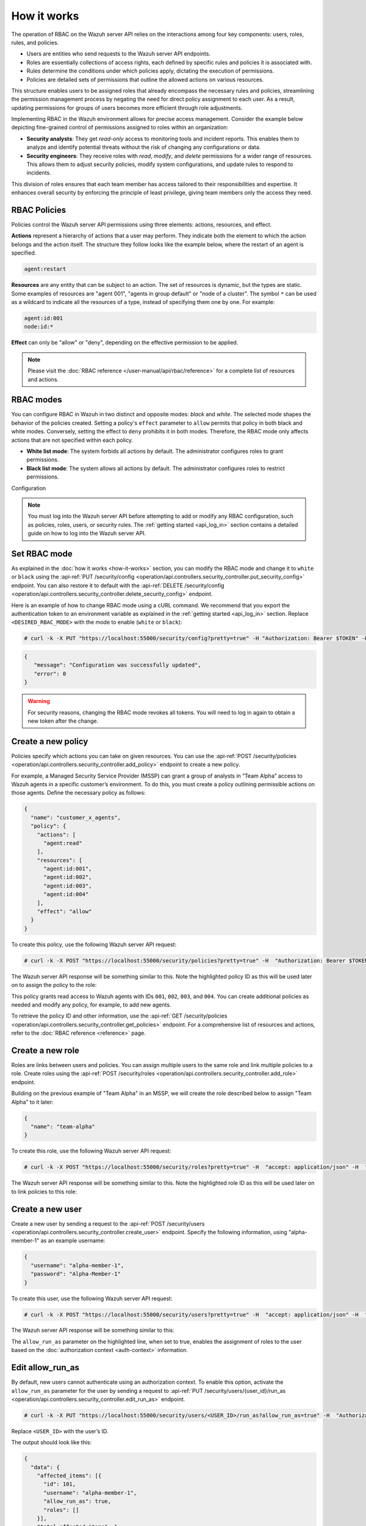 .. Copyright (C) 2015, Wazuh, Inc.

.. meta::
   :description: The operation of RBAC is based on the relationship between four components: users, roles, rules, and policies. Learn more here.

How it works
============

The operation of RBAC on the Wazuh server API relies on the interactions among four key components: users, roles, rules, and policies.

-  Users are entities who send requests to the Wazuh server API endpoints.
-  Roles are essentially collections of access rights, each defined by specific rules and policies it is associated with.
-  Rules determine the conditions under which policies apply, dictating the execution of permissions.
-  Policies are detailed sets of permissions that outline the allowed actions on various resources.

This structure enables users to be assigned roles that already encompass the necessary rules and policies, streamlining the permission management process by negating the need for direct policy assignment to each user. As a result, updating permissions for groups of users becomes more efficient through role adjustments.

Implementing RBAC in the Wazuh environment allows for precise access management. Consider the example below depicting fine-grained control of permissions assigned to roles within an organization:

-  **Security analysts**: They get *read-only* access to monitoring tools and incident reports. This enables them to analyze and identify potential threats without the risk of changing any configurations or data.
-  **Security engineers**: They receive roles with *read*, *modify*, and *delete* permissions for a wider range of resources. This allows them to adjust security policies, modify system configurations, and update rules to respond to incidents.

This division of roles ensures that each team member has access tailored to their responsibilities and expertise. It enhances overall security by enforcing the principle of least privilege, giving team members only the access they need.

RBAC Policies
-------------

Policies control the Wazuh server API permissions using three elements: actions, resources, and effect.

**Actions** represent a hierarchy of actions that a user may perform. They indicate both the element to which the action belongs and the action itself. The structure they follow looks like the example below, where the restart of an agent is specified.

.. code-block:: yaml

   agent:restart

**Resources** are any entity that can be subject to an action. The set of resources is dynamic, but the types are static. Some examples of resources are "agent 001", "agents in group default" or "node of a cluster". The symbol ``*`` can be used as a wildcard to indicate all the resources of a type, instead of specifying them one by one. For example:

.. code-block:: yaml

   agent:id:001
   node:id:*

**Effect** can only be "allow" or "deny", depending on the effective permission to be applied.

.. note::

   Please visit the :doc:`RBAC reference </user-manual/api/rbac/reference>` for a complete list of resources and actions.

RBAC modes
----------

You can configure RBAC in Wazuh in two distinct and opposite modes: *black* and *white*. The selected mode shapes the behavior of the policies created. Setting a policy's ``effect`` parameter to ``allow`` permits that policy in both black and white modes. Conversely, setting the effect to ``deny`` prohibits it in both modes. Therefore, the RBAC mode only affects actions that are not specified within each policy.

-  **White list mode**: The system forbids all actions by default. The administrator configures roles to grant permissions.
-  **Black list mode**: The system allows all actions by default. The administrator configures roles to restrict permissions.

Configuration

.. note::

   You must log into the Wazuh server API before attempting to add or modify any RBAC configuration, such as policies, roles, users, or security rules. The :ref:`getting started <api_log_in>` section contains a detailed guide on how to log into the Wazuh server API.

Set RBAC mode
-------------

As explained in the :doc:`how it works <how-it-works>` section, you can modify the RBAC mode and change it to ``white`` or ``black`` using the :api-ref:`PUT /security/config <operation/api.controllers.security_controller.put_security_config>` endpoint. You can also restore it to default with the :api-ref:`DELETE /security/config <operation/api.controllers.security_controller.delete_security_config>` endpoint.

Here is an example of how to change RBAC mode using a cURL command. We recommend that you export the authentication token to an environment variable as explained in the :ref:`getting started <api_log_in>` section. Replace ``<DESIRED_RBAC_MODE>`` with the mode to enable (``white`` or ``black``):

.. code-block:: console

   # curl -k -X PUT "https://localhost:55000/security/config?pretty=true" -H "Authorization: Bearer $TOKEN" -H "Content-Type: application/json" -d "{\"rbac_mode\":\"<DESIRED_RBAC_MODE>\"}"

.. code-block:: none
   :class: output

   {
      "message": "Configuration was successfully updated",
      "error": 0
   }

.. warning::

   For security reasons, changing the RBAC mode revokes all tokens. You will need to log in again to obtain a new token after the change.

Create a new policy
-------------------

Policies specify which actions you can take on given resources. You can use the :api-ref:`POST /security/policies <operation/api.controllers.security_controller.add_policy>` endpoint to create a new policy.

For example, a Managed Security Service Provider (MSSP) can grant a group of analysts in “Team Alpha” access to Wazuh agents in a specific customer’s environment. To do this, you must create a policy outlining permissible actions on those agents. Define the necessary policy as follows:

.. code-block:: json

   {
     "name": "customer_x_agents",
     "policy": {
       "actions": [
         "agent:read"
       ],
       "resources": [
         "agent:id:001",
         "agent:id:002",
         "agent:id:003",
         "agent:id:004"
       ],
       "effect": "allow"
     }
   }

To create this policy, use the following Wazuh server API request:

.. code-block:: console

   # curl -k -X POST "https://localhost:55000/security/policies?pretty=true" -H  "Authorization: Bearer $TOKEN" -H "Content-Type: application/json" -d "{\"name\":\"customer_x_agents\",\"policy\":{\"actions\":[\"agent:read\"],\"resources\":[\"agent:id:001\",\"agent:id:002\",\"agent:id:003\",\"agent:id:004\"],\"effect\":\"allow\"}}"

The Wazuh server API response will be something similar to this. Note the highlighted policy ID as this will be used later on to assign the policy to the role:

.. code-block:: none
   :class: output
   :emphasize-lines: 5

   {
     "data": {
       "affected_items": [
         {
           "id": 100,
           "name": "customer_x_agents",
           "policy": {
             "actions": [
               "agent:read"
             ],
             "resources": [
               "agent:id:001",
               "agent:id:002",
               "agent:id:003",
               "agent:id:004"
             ],
             "effect": "allow"
           },
           "roles": []
         }
       ],
       "total_affected_items": 1,
       "total_failed_items": 0,
       "failed_items": []
     },
     "message": "Policy was successfully created",
     "error": 0
   }

This policy grants read access to Wazuh agents with IDs ``001``, ``002``, ``003``, and ``004``. You can create additional policies as needed and modify any policy, for example, to add new agents.

To retrieve the policy ID and other information, use the :api-ref:`GET /security/policies <operation/api.controllers.security_controller.get_policies>` endpoint. For a comprehensive list of resources and actions, refer to the :doc:`RBAC reference <reference>` page.

Create a new role
-----------------

Roles are links between users and policies. You can assign multiple users to the same role and link multiple policies to a role. Create roles using the :api-ref:`POST /security/roles <operation/api.controllers.security_controller.add_role>` endpoint.

Building on the previous example of "Team Alpha" in an MSSP, we will create the role described below to assign "Team Alpha" to it later:

.. code-block:: json

   {
     "name": "team-alpha"
   }

To create this role, use the following Wazuh server API request:

.. code-block:: console

   # curl -k -X POST "https://localhost:55000/security/roles?pretty=true" -H  "accept: application/json" -H  "Authorization: Bearer $TOKEN" -H "Content-Type: application/json" -d "{\"name\":\"team-alpha\"}"

The Wazuh server API response will be something similar to this. Note the highlighted role ID as this will be used later on to link policies to this role:

.. code-block:: none
   :class: output
   :emphasize-lines: 5

   {
     "data": {
       "affected_items": [
         {
           "id": 100,
           "name": "team-alpha",
           "policies": [],
           "users": [],
           "rules": []
         }
       ],
       "total_affected_items": 1,
       "total_failed_items": 0,
       "failed_items": []
     },
     "message": "Role was successfully created",
     "error": 0
   }

.. _api_rbac_user:

Create a new user
-----------------

Create a new user by sending a request to the :api-ref:`POST /security/users <operation/api.controllers.security_controller.create_user>` endpoint. Specify the following information, using "alpha-member-1" as an example username:

.. code-block:: json

   {
     "username": "alpha-member-1",
     "password": "Alpha-Member-1"
   }

To create this user, use the following Wazuh server API request:

.. code-block:: console

   # curl -k -X POST "https://localhost:55000/security/users?pretty=true" -H  "accept: application/json" -H  "Authorization: Bearer $TOKEN" -H  "Content-Type: application/json" -d "{\"username\":\"alpha-member-1\",\"password\":\"Alpha-Member-1\"}"

The Wazuh server API response will be something similar to this:

.. code-block:: none
   :class: output
   :emphasize-lines: 6

   {
     "data": {
       "affected_items": [{
         "id": 101,
         "username": "alpha-member-1",
         "allow_run_as": false,
         "roles": []
       }],
       "total_affected_items": 1,
       "total_failed_items": 0,
       "failed_items": []
     },
     "message": "User was successfully created",
     "error": 0
   }


The ``allow_run_as`` parameter on the highlighted line, when set to true, enables the assignment of roles to the user based on the :doc:`authorization context <auth-context>` information.

Edit allow_run_as
-----------------

By default, new users cannot authenticate using an authorization context. To enable this option, activate the ``allow_run_as`` parameter for the user by sending a request to :api-ref:`PUT /security/users/{user_id}/run_as <operation/api.controllers.security_controller.edit_run_as>` endpoint.

.. code-block:: console

   # curl -k -X PUT "https://localhost:55000/security/users/<USER_ID>/run_as?allow_run_as=true" -H  "Authorization: Bearer $TOKEN"

Replace ``<USER_ID>`` with the user’s ID.

The output should look like this:

.. code-block:: none
   :class: output

   {
     "data": {
       "affected_items": [{
         "id": 101,
         "username": "alpha-member-1",
         "allow_run_as": true,
         "roles": []
       }],
       "total_affected_items": 1,
       "total_failed_items": 0,
       "failed_items": []
     },
     "message": "Parameter allow_run_as has been enabled for the user",
     "error": 0
   }

Assign policies to roles
------------------------

Use the :api-ref:`POST /security/roles/{role_id}/policies <operation/api.controllers.security_controller.set_role_policy>` endpoint to assign policies to a specific role by specifying the role's ID and the IDs of the policies. A role can have multiple policies, and a policy can link to multiple roles.

The :api-ref:`POST /security/roles/{role_id}/policies <operation/api.controllers.security_controller.set_role_policy>` endpoint includes a position parameter that determines the order of policy application, as some policies may conflict. For details on managing these conflicts, see the :ref:`rbac_priority` section.

For example, to assign the ``customer_x_agents`` policy to the ``team-alpha`` role with *role_id* ``100`` and *policy_id* ``100``, use the following request:

.. code-block:: console

   # curl -k -X POST "https://localhost:55000/security/roles/100/policies?policy_ids=100&pretty=true" -H  "Authorization: Bearer $TOKEN"

.. code-block:: none
   :class: output

   {
     "data": {
       "affected_items": [
         {
           "id": 100,
           "name": "team-alpha",
           "policies": [
             100
           ],
           "users": [],
           "rules": []
         }
       ],
       "total_affected_items": 1,
       "total_failed_items": 0,
       "failed_items": []
     },
     "message": "All policies were linked to role 100",
     "error": 0
   }

This approach simplifies permission management for all members of "team-alpha" by allowing you to add or modify policies for the group rather than assigning permissions to each team member individually.

Create a new rule
-----------------

To create a new rule, make a request to the :api-ref:`POST /security/rules <operation/api.controllers.security_controller.add_rule>` endpoint. Security rules are used to check if their content is inside an ``auth_context``. If so, they assign the roles whose rule is met to the user who entered the ``auth_context``. Only users whose ``allow_run_as`` is true can use authorization context based login. Find more information in the :doc:`authorization context <auth-context>` section. For example, consider the following rule ``alpha_rule`` to match the ``alpha-member-1`` user:

.. code-block:: json

   {
     "name": "alpha_rule",
     "rule": {
       "FIND": {
         "username": "alpha-member-1"
       }
     }
   }

Run the following command to create the rule:

.. code-block:: console

   # curl -k -X POST "https://localhost:55000/security/rules?pretty=true" -H  "accept: application/json" -H  "Authorization: Bearer $TOKEN" -H  "Content-Type: application/json" -d "{\"name\":\"alpha_rule\",\"rule\":{\"FIND\":{\"username\":\"alpha-member-1\"}}}"

.. code-block:: none
   :class: output

   {
      "data": {
         "affected_items": [
            {
               "id": 100,
               "name": "alpha_rule",
               "rule": {
                  "FIND": {
                     "username": "alpha-member-1"
                  }
               },
               "roles": []
            }
         ],
         "total_affected_items": 1,
         "total_failed_items": 0,
         "failed_items": []
      },
      "message": "Security rule was successfully created",
      "error": 0
   }

Refer to the :ref:`Wazuh server API RBAC rules <auth_context_rules_and_roles>` section for more information about creating rules.

Assign rules to roles
---------------------

Use the :api-ref:`POST /security/roles/{role_id}/rules <operation/api.controllers.security_controller.set_role_rule>` endpoint to assign rules directly to a specific role by specifying the role ID and the IDs of the rules. A role can have multiple rules, and you can assign a single rule to multiple roles.

To assign rules, you need to specify both the rule ID and the role ID. For example, to add ``alpha_rule`` with ID ``100`` to the ``team-alpha`` role with *role_id* ``100``, use this request:

.. code-block:: console

   # curl -k -X POST "https://localhost:55000/security/roles/100/rules?rule_ids=100&pretty=true" -H  "accept: application/json" -H  "Authorization: Bearer $TOKEN"

.. code-block:: none
   :class: output

   {
      "data": {
         "affected_items": [
            {
               "id": 100,
               "name": "team-alpha",
               "policies": [
                  100
               ],
               "users": [
                  100
               ],
               "rules": [
                  100
               ]
            }
         ],
         "total_affected_items": 1,
         "total_failed_items": 0,
         "failed_items": []
      },
      "message": "All security rules were linked to role 100",
      "error": 0
   }

Assign roles to a user
----------------------

Use the :api-ref:`POST /security/users/{username}/roles <operation/api.controllers.security_controller.set_user_role>` endpoint to assign users to one or more roles. You can add existing users to a role by specifying the user ID and role ID.

The :api-ref:`POST /security/users/{username}/roles <operation/api.controllers.security_controller.set_user_role>` endpoint features a position parameter to set the order of role application, which is crucial when roles contain conflicting policies. For more details, see :ref:`rbac_priority`.

Following the previous example, you can assign the user ``alpha-member-1`` to the ``team-alpha`` role, with *role_id* ``100``, use this request:

.. code-block:: console

   # curl -k -X POST "https://localhost:55000/security/users/101/roles?role_ids=100&pretty=true" -H  "Authorization: Bearer $TOKEN"

.. code-block:: none
   :class: output

   {
     "data": {
       "affected_items": [
         {
           "id": 101,
           "username": "alpha-member-1",
           "allow_run_as": true,
           "roles": [
             100
           ]
         }
       ],
       "total_affected_items": 1,
       "total_failed_items": 0,
       "failed_items": []
     },
     "message": "All roles were linked to user sales-member-1",
     "error": 0
   }

The user can now execute actions defined in its policies by linking ``alpha-member-1`` to the ``team-alpha`` role.

.. _rbac_priority:

Priority of roles and policies
------------------------------

When a role has two or more conflicting policies assigned or a user belongs to conflicting roles, the priority of the policies determines the final permission. Consider this example:

.. code-block:: yaml
   :emphasize-lines: 7, 13

   example_role:
       policy0:
           actions:
               agent:read
           resources:
               agent:id:001
           effect: allow
       policy1:
           actions:
               agent:read
           resources:
               agent:id:001
           effect: deny

In this scenario, ``example_role`` links to both ``policy0``, allowing reading of agent ``001``, and ``policy1``, denying it. The system applies the most recently added policy to the role. Thus, the policy listed last when viewing the role's policies with the :api-ref:`GET /security/roles <operation/api.controllers.security_controller.get_roles>` endpoint takes precedence. Here, the user would not have permission to read agent ``001``. The same principle applies when a user has multiple roles; the last applied role dictates behavior in conflicts.

You can specify a policy or the position of the role in the list (starting at 0) using the ``position`` parameter when creating a new policy-role or role-user relationship. This allows placing a new, conflicting policy in a different list position to override a subsequent policy. For instance, setting ``policy1`` to position ``0`` in ``example_role`` would move it to the first position in the list, making ``policy0`` apply last and grant the user read access to agent ``001``:

.. code-block:: yaml
   :emphasize-lines: 7,13

   example_role:
       policy1:
           actions:
               agent:read
           resources:
               agent:id:001
           effect: deny
       policy0:
           actions:
               agent:read
           resources:
               agent:id:001
           effect: allow

To see the final policies applied to the current user, use the :api-ref:`GET /security/users/me/policies <operation/api.controllers.security_controller.get_user_me_policies>` endpoint:

.. code-block:: console

   # curl -k -X GET "https://localhost:55000/security/users/me/policies?pretty=true" -H "Authorization: Bearer $TOKEN"

.. code-block:: none
   :class: output

   {
     "data": {
       "agent:read": {
           "agent:id:001": "allow"
       },
       "rbac_mode": "white"
           "roles": []
     },
     "message": "Current user processed policies information was returned",
     "error": 0
   }
